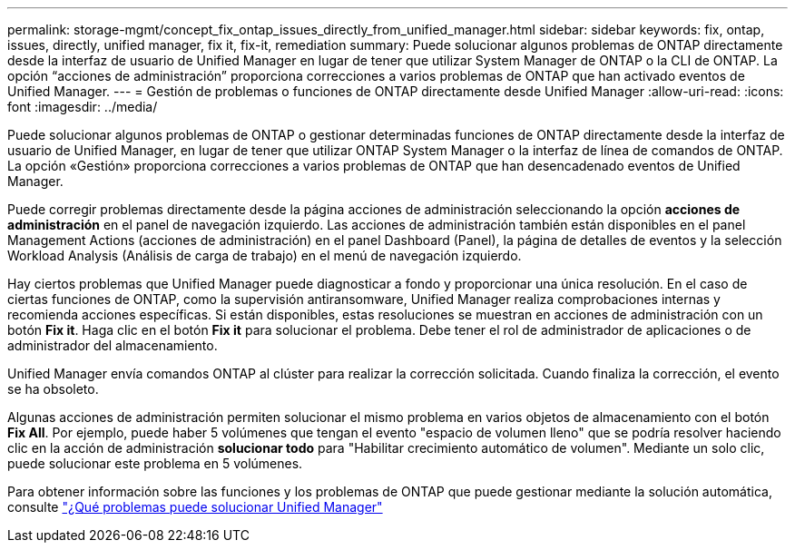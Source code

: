 ---
permalink: storage-mgmt/concept_fix_ontap_issues_directly_from_unified_manager.html 
sidebar: sidebar 
keywords: fix, ontap, issues, directly, unified manager, fix it, fix-it, remediation 
summary: Puede solucionar algunos problemas de ONTAP directamente desde la interfaz de usuario de Unified Manager en lugar de tener que utilizar System Manager de ONTAP o la CLI de ONTAP. La opción “acciones de administración” proporciona correcciones a varios problemas de ONTAP que han activado eventos de Unified Manager. 
---
= Gestión de problemas o funciones de ONTAP directamente desde Unified Manager
:allow-uri-read: 
:icons: font
:imagesdir: ../media/


[role="lead"]
Puede solucionar algunos problemas de ONTAP o gestionar determinadas funciones de ONTAP directamente desde la interfaz de usuario de Unified Manager, en lugar de tener que utilizar ONTAP System Manager o la interfaz de línea de comandos de ONTAP. La opción «Gestión» proporciona correcciones a varios problemas de ONTAP que han desencadenado eventos de Unified Manager.

Puede corregir problemas directamente desde la página acciones de administración seleccionando la opción *acciones de administración* en el panel de navegación izquierdo. Las acciones de administración también están disponibles en el panel Management Actions (acciones de administración) en el panel Dashboard (Panel), la página de detalles de eventos y la selección Workload Analysis (Análisis de carga de trabajo) en el menú de navegación izquierdo.

Hay ciertos problemas que Unified Manager puede diagnosticar a fondo y proporcionar una única resolución. En el caso de ciertas funciones de ONTAP, como la supervisión antiransomware, Unified Manager realiza comprobaciones internas y recomienda acciones específicas. Si están disponibles, estas resoluciones se muestran en acciones de administración con un botón *Fix it*. Haga clic en el botón *Fix it* para solucionar el problema. Debe tener el rol de administrador de aplicaciones o de administrador del almacenamiento.

Unified Manager envía comandos ONTAP al clúster para realizar la corrección solicitada. Cuando finaliza la corrección, el evento se ha obsoleto.

Algunas acciones de administración permiten solucionar el mismo problema en varios objetos de almacenamiento con el botón *Fix All*. Por ejemplo, puede haber 5 volúmenes que tengan el evento "espacio de volumen lleno" que se podría resolver haciendo clic en la acción de administración *solucionar todo* para "Habilitar crecimiento automático de volumen". Mediante un solo clic, puede solucionar este problema en 5 volúmenes.

Para obtener información sobre las funciones y los problemas de ONTAP que puede gestionar mediante la solución automática, consulte link:../storage-mgmt/reference_what_ontap_issues_can_unified_manager_fix.html["¿Qué problemas puede solucionar Unified Manager"]
